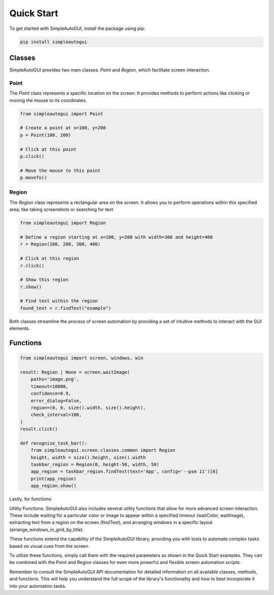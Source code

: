 Quick Start
===========

To get started with SimpleAutoGUI, install the package using pip:

.. code-block:: bash

    pip install simpleautogui

Classes
-------

SimpleAutoGUI provides two main classes: `Point` and `Region`,
which facilitate screen interaction.

Point
~~~~~

The `Point` class represents a specific location on the screen.
It provides methods to perform actions like clicking or moving
the mouse to its coordinates.

.. code-block:: python

    from simpleautogui import Point

    # Create a point at x=100, y=200
    p = Point(100, 200)

    # Click at this point
    p.click()

    # Move the mouse to this point
    p.moveTo()

Region
~~~~~~

The `Region` class represents a rectangular area on the screen.
It allows you to perform operations within this specified area,
like taking screenshots or searching for text.

.. code-block:: python

    from simpleautogui import Region

    # Define a region starting at x=100, y=200 with width=300 and height=400
    r = Region(100, 200, 300, 400)

    # Click at this region
    r.click()

    # Show this region
    r.show()

    # Find text within the region
    found_text = r.findText("example")

Both classes streamline the process of screen automation by providing a set of intuitive methods to interact with the GUI elements.

Functions
---------

.. code-block:: python

    from simpleautogui import screen, windows, win

    result: Region | None = screen.waitImage(
        paths='image.png',
        timeout=10000,
        confidence=0.9,
        error_dialog=False,
        region=(0, 0, size().width, size().height),
        check_interval=100,
    )
    result.click()

    def recognize_task_bar():
        from simpleautogui.screen.classes.common import Region
        height, width = size().height, size().width
        taskbar_region = Region(0, height-50, width, 50)
        app_region = taskbar_region.findText(text='App', config='--psm 11')[0]
        print(app_region)
        app_region.show()



Lastly, for functions:

Utility Functions:
SimpleAutoGUI also includes several utility functions that allow for
more advanced screen interaction. These include waiting for a particular
color or image to appear within a specified timeout
(waitColor, waitImage), extracting text from a region on the
screen (findText), and arranging windows in a specific layout
(arrange_windows_in_grid_by_title).

These functions extend the capability of the SimpleAutoGUI
library, providing you with tools to automate complex tasks
based on visual cues from the screen.

To utilize these functions, simply call them with the required
parameters as shown in the Quick Start examples. They can be
combined with the Point and Region classes for even more powerful
and flexible screen automation scripts.

Remember to consult the SimpleAutoGUI API documentation for
detailed information on all available classes, methods, and
functions. This will help you understand the full scope of
the library's functionality and how to best incorporate it
into your automation tasks.